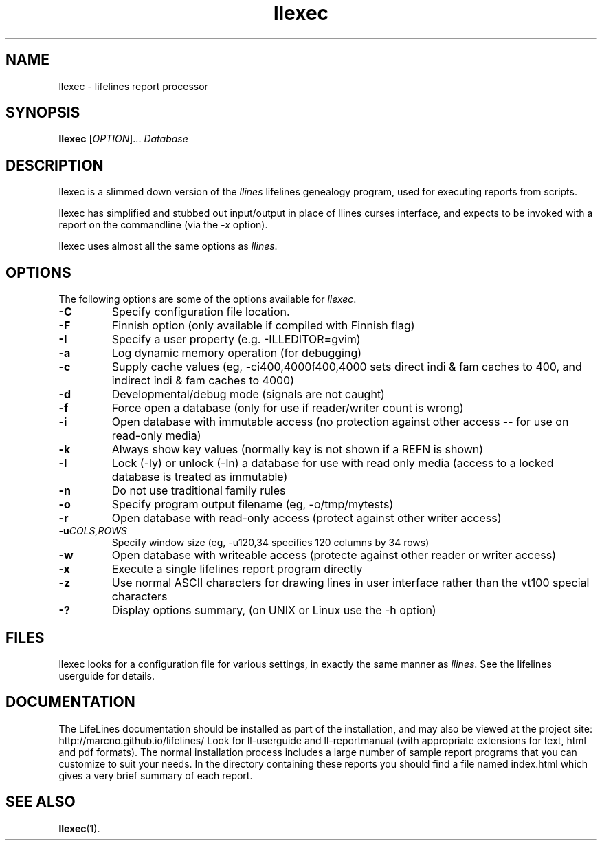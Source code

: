 .TH llexec 1 "2016 Mar" "Lifelines 3.1.0"
.SH NAME
llexec \- lifelines report processor
.SH SYNOPSIS
.B llexec
[\fIOPTION\fR]... \fIDatabase\fR
.br
.SH DESCRIPTION
.PP
llexec is a slimmed down version of the \fIllines\fR 
lifelines genealogy program, used for executing reports
from scripts.
.PP
llexec has simplified and stubbed out input/output in
place of llines curses interface, and expects to be invoked
with a report on the commandline (via the \fI-x\fR option).
.PP
llexec uses almost all the same options as \fIllines\fR.
.SH OPTIONS
The following options are some of the options available for \fIllexec\fR.
.TP
.BI \-C
Specify configuration file location.
.TP
.BI \-F
Finnish option (only available if compiled with Finnish flag)
.TP
.BI \-I
Specify a user property (e.g. -ILLEDITOR=gvim)
.TP
.BI \-a
Log dynamic memory operation (for debugging)
.TP
.BI \-c
Supply cache values (eg, -ci400,4000f400,4000 sets direct indi & fam 
caches to 400, and indirect indi & fam caches to 4000)
.TP
.BI \-d
Developmental/debug mode (signals are not caught)
.TP
.BI \-f
Force open a database (only for use if reader/writer count is wrong)
.TP
.BI \-i
Open database with immutable access (no protection against other 
access -- for use on read-only media)
.TP
.BI \-k
Always show key values (normally key is not shown if a REFN is shown)
.TP
.BI \-l
Lock (-ly) or unlock (-ln) a database for use with read only media
(access to a locked database is treated as immutable)
.TP
.BI \-n
Do not use traditional family rules
.TP
.BI \-o
Specify program output filename (eg, -o/tmp/mytests)
.TP
.BI \-r
Open database with read-only access (protect against other writer access)
.TP
.BI \-u \fICOLS\fP,\fIROWS
Specify window size (eg, -u120,34 specifies 120 columns by 34 rows)
.TP
.BI \-w
Open database with writeable access (protecte against other reader
or writer access)
.TP
.BI \-x
Execute a single lifelines report program directly
.TP
.BI \-z
Use normal ASCII characters for drawing lines in user
interface rather than the vt100 special characters
.TP
.BI \-?
Display options summary, (on UNIX or Linux use the \-h option)
.SH FILES
llexec looks for a configuration file for various settings, in
exactly the same manner as \fIllines\fR. See the lifelines userguide
for details.
.SH DOCUMENTATION
The LifeLines documentation should be installed as part of the installation,
and may also be viewed at the project site: http://marcno.github.io/lifelines/
Look for ll-userguide and ll-reportmanual (with appropriate extensions for
text, html and pdf formats).
The normal installation process includes a large number of sample report
programs that you can customize to suit your needs.  In the directory
containing these reports you should find a file named index.html which gives a
very brief summary of each report.
.SH "SEE ALSO"
.BR llexec (1).
